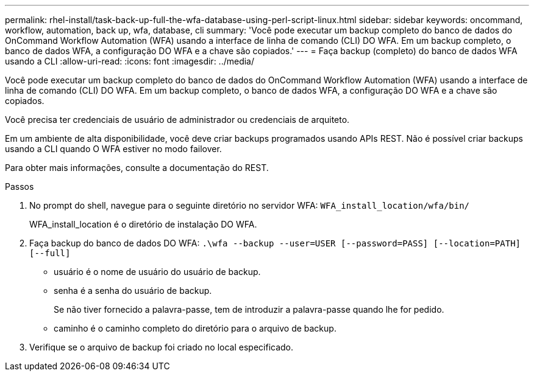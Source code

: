 ---
permalink: rhel-install/task-back-up-full-the-wfa-database-using-perl-script-linux.html 
sidebar: sidebar 
keywords: oncommand, workflow, automation, back up, wfa, database, cli 
summary: 'Você pode executar um backup completo do banco de dados do OnCommand Workflow Automation (WFA) usando a interface de linha de comando (CLI) DO WFA. Em um backup completo, o banco de dados WFA, a configuração DO WFA e a chave são copiados.' 
---
= Faça backup (completo) do banco de dados WFA usando a CLI
:allow-uri-read: 
:icons: font
:imagesdir: ../media/


[role="lead"]
Você pode executar um backup completo do banco de dados do OnCommand Workflow Automation (WFA) usando a interface de linha de comando (CLI) DO WFA. Em um backup completo, o banco de dados WFA, a configuração DO WFA e a chave são copiados.

Você precisa ter credenciais de usuário de administrador ou credenciais de arquiteto.

Em um ambiente de alta disponibilidade, você deve criar backups programados usando APIs REST. Não é possível criar backups usando a CLI quando O WFA estiver no modo failover.

Para obter mais informações, consulte a documentação do REST.

.Passos
. No prompt do shell, navegue para o seguinte diretório no servidor WFA: `WFA_install_location/wfa/bin/`
+
WFA_install_location é o diretório de instalação DO WFA.

. Faça backup do banco de dados DO WFA: `.\wfa --backup --user=USER [--password=PASS] [--location=PATH] [--full]`
+
** usuário é o nome de usuário do usuário de backup.
** senha é a senha do usuário de backup.
+
Se não tiver fornecido a palavra-passe, tem de introduzir a palavra-passe quando lhe for pedido.

** caminho é o caminho completo do diretório para o arquivo de backup.


. Verifique se o arquivo de backup foi criado no local especificado.

